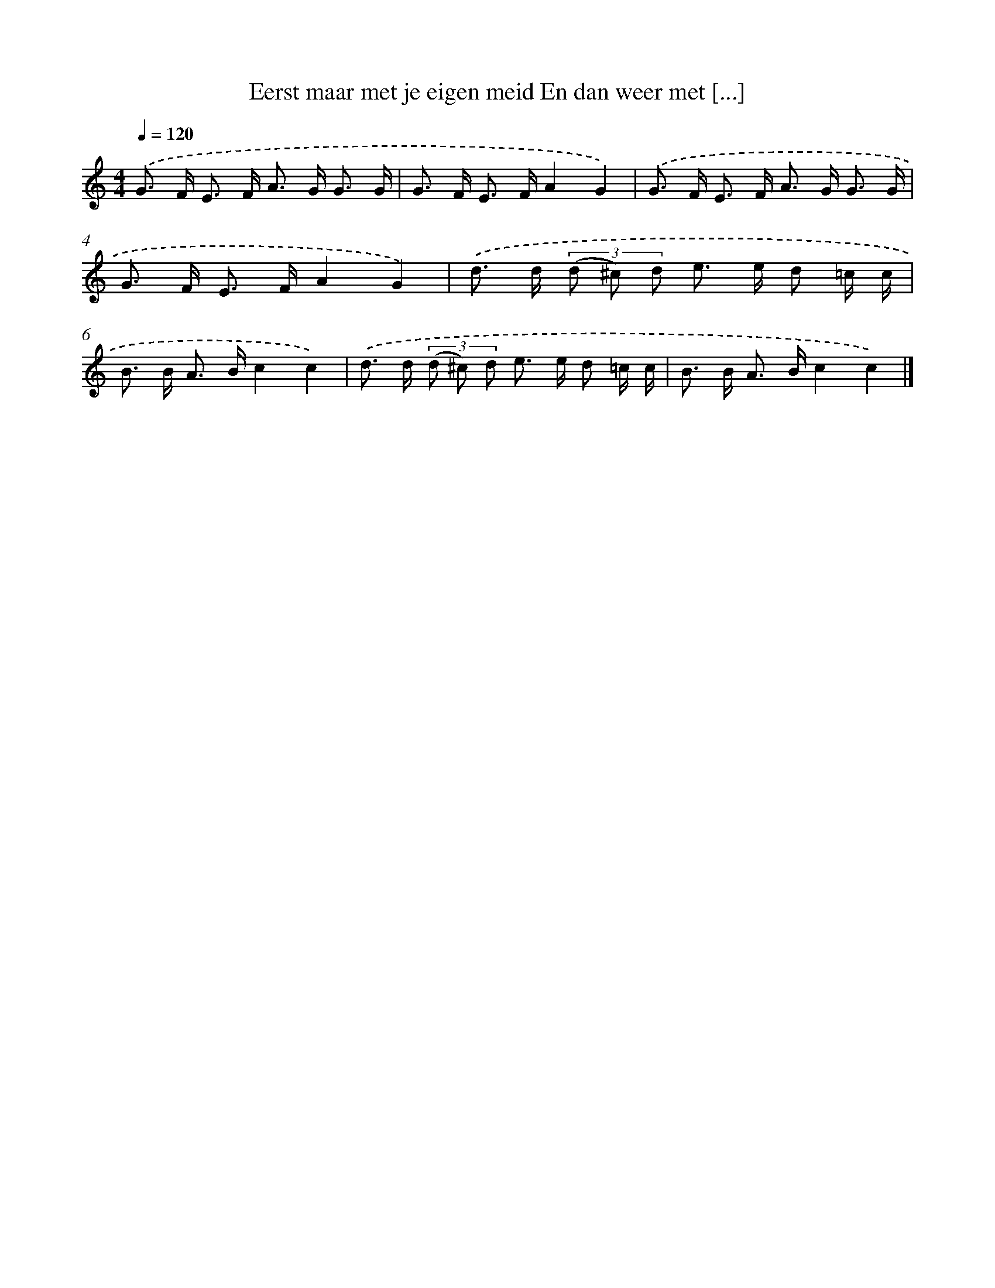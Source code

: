 X: 8858
T: Eerst maar met je eigen meid En dan weer met [...]
%%abc-version 2.0
%%abcx-abcm2ps-target-version 5.9.1 (29 Sep 2008)
%%abc-creator hum2abc beta
%%abcx-conversion-date 2018/11/01 14:36:51
%%humdrum-veritas 1674304737
%%humdrum-veritas-data 2115795981
%%continueall 1
%%barnumbers 0
L: 1/8
M: 4/4
Q: 1/4=120
K: C clef=treble
.('G> F E> F A> G G3/ G/ |
G> F E> FA2G2) |
.('G> F E> F A> G G3/ G/ |
G> F E> FA2G2) |
.('d> d (3(d ^c) d e> e d =c/ c/ |
B> B A> Bc2c2) |
.('d> d (3(d ^c) d e> e d =c/ c/ |
B> B A> Bc2c2) |]
